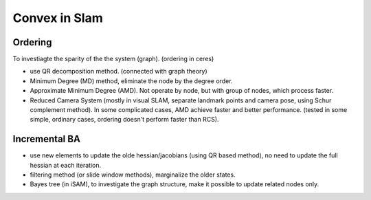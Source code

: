 Convex in Slam
====================

Ordering
------------

To investiagte the sparity of the the system (graph). (ordering in ceres)

* use QR decomposition method. (connected with graph theory)
* Minimum Degree (MD) method, eliminate the node by the degree order.
* Approximate Minimum Degree (AMD). Not operate by node, but with group of nodes, which process faster.
* Reduced Camera System (mostly in visual SLAM, separate landmark points and camera pose, using Schur complement method). In some complicated cases, AMD achieve faster and better performance. (tested in some simple, ordinary cases, ordering doesn't perform faster than RCS).

Incremental BA
-----------------

* use new elements to update the olde hessian/jacobians (using QR based method), no need to update the full hessian at each iteration.
* filtering method (or slide window methods), marginalize the older states.
* Bayes tree (in iSAM), to investigate the graph structure, make it possible to update related nodes only.
